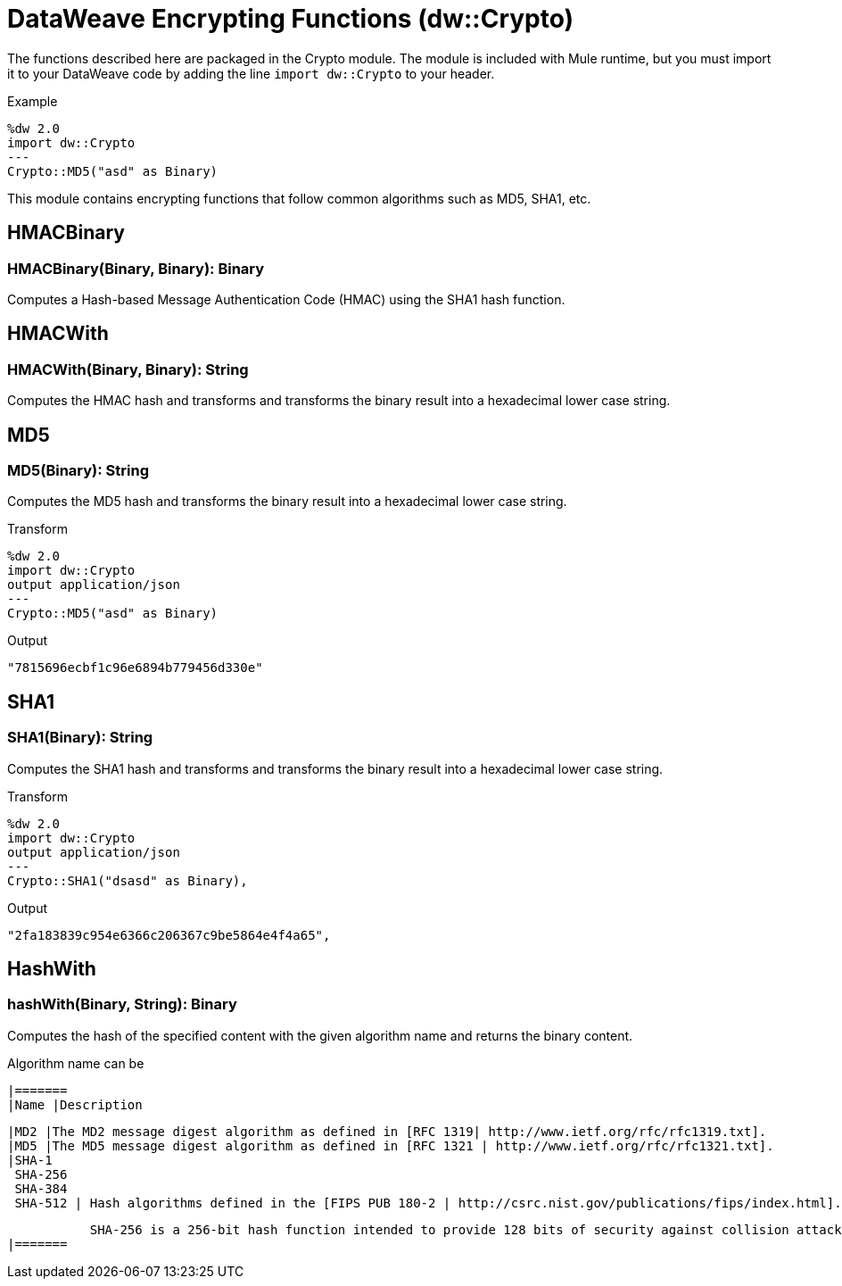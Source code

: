 = DataWeave Encrypting Functions (dw::Crypto)

The functions described here are packaged in the Crypto module. The module is included with Mule runtime, but you must import it to your DataWeave code by adding the line `import dw::Crypto` to your header.

Example
[source,DataWeave, linenums]
----
%dw 2.0
import dw::Crypto
---
Crypto::MD5("asd" as Binary)
----

This module contains encrypting functions that follow common algorithms such as MD5, SHA1, etc.

// TODO: MISSING EXAMPLE
== HMACBinary

=== HMACBinary(Binary, Binary): Binary

Computes a Hash-based Message Authentication Code (HMAC) using the SHA1 hash function.

// TODO: MISSING EXAMPLE
== HMACWith

=== HMACWith(Binary, Binary): String

Computes the HMAC hash and transforms and transforms the binary result into a hexadecimal lower case string.

== MD5

=== MD5(Binary): String

Computes the MD5 hash and transforms the binary result into a hexadecimal lower case string.

.Transform
----
%dw 2.0
import dw::Crypto
output application/json
---
Crypto::MD5("asd" as Binary)
----

.Output
----
"7815696ecbf1c96e6894b779456d330e"
----


== SHA1

=== SHA1(Binary): String

Computes the SHA1 hash and transforms and transforms the binary result into a hexadecimal lower case string.

.Transform
----
%dw 2.0
import dw::Crypto
output application/json
---
Crypto::SHA1("dsasd" as Binary),
----

.Output
----
"2fa183839c954e6366c206367c9be5864e4f4a65",
----

// TODO: MISSING EXAMPLE
== HashWith

=== hashWith(Binary, String): Binary

Computes the hash of the specified content with the given algorithm name and returns the binary content.

Algorithm name can be

[width="15%"]
 |=======
 |Name |Description

 |MD2 |The MD2 message digest algorithm as defined in [RFC 1319| http://www.ietf.org/rfc/rfc1319.txt].
 |MD5 |The MD5 message digest algorithm as defined in [RFC 1321 | http://www.ietf.org/rfc/rfc1321.txt].
 |SHA-1
  SHA-256
  SHA-384
  SHA-512 | Hash algorithms defined in the [FIPS PUB 180-2 | http://csrc.nist.gov/publications/fips/index.html].

            SHA-256 is a 256-bit hash function intended to provide 128 bits of security against collision attacks, while SHA-512 is a 512-bit hash function intended to provide 256 bits of security. A 384-bit hash may be obtained by truncating the SHA-512 output.
 |=======
